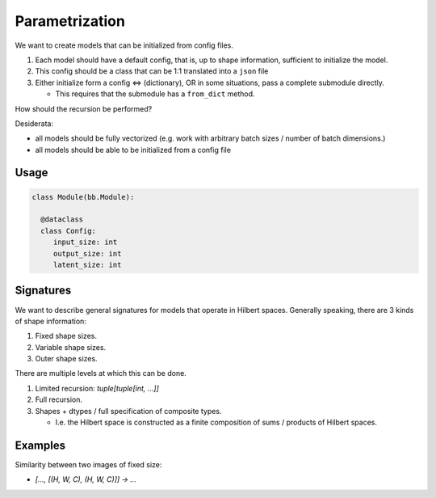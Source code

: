 Parametrization
===============

We want to create models that can be initialized from config files.

1. Each model should have a default config, that is, up to shape information,
   sufficient to initialize the model.
2. This config should be a class that can be 1:1 translated into a ``json`` file
3. Either initialize form a config  <=> (dictionary), OR in some situations, pass a complete submodule directly.

   - This requires that the submodule has a ``from_dict`` method.

How should the recursion be performed?

Desiderata:

- all models should be fully vectorized (e.g. work with arbitrary batch sizes / number of batch dimensions.)
- all models should be able to be initialized from a config file


Usage
-----

.. code-block:: python

  class Module(bb.Module):

    @dataclass
    class Config:
       input_size: int
       output_size: int
       latent_size: int

Signatures
----------

We want to describe general signatures for models that operate in Hilbert spaces.
Generally speaking, there are 3 kinds of shape information:

1. Fixed shape sizes.
2. Variable shape sizes.
3. Outer shape sizes.

There are multiple levels at which this can be done.

1. Limited recursion: `tuple[tuple[int, ...]]`
2. Full recursion.
3. Shapes + dtypes / full specification of composite types.

   - I.e. the Hilbert space is constructed as a finite composition of sums / products of Hilbert spaces.

Examples
--------

Similarity between two images of fixed size:

- `[..., [(H, W, C), (H, W, C)]] -> ...`
